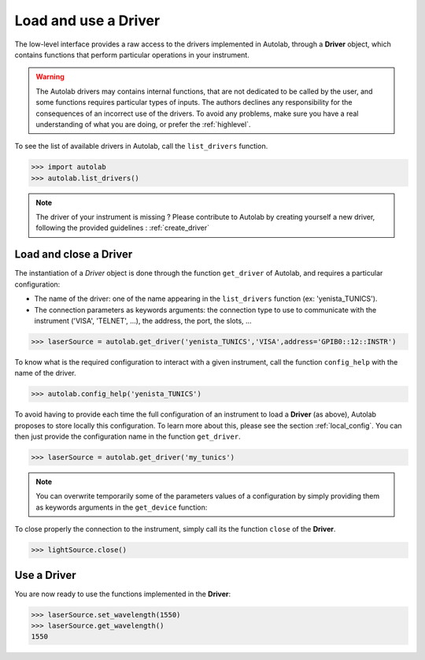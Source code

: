 .. _userguide_low:

Load and use a Driver
=====================

The low-level interface provides a raw access to the drivers implemented in Autolab, through a **Driver** object, which contains functions that perform particular operations in your instrument.

.. warning::

	The Autolab drivers may contains internal functions, that are not dedicated to be called by the user, and some functions requires particular types of inputs. The authors declines any responsibility for the consequences of an incorrect use of the drivers. To avoid any problems, make sure you have a real understanding of what you are doing, or prefer the :ref:`highlevel`.
	
To see the list of available drivers in Autolab, call the ``list_drivers`` function.

.. code-block:: python

	>>> import autolab
	>>> autolab.list_drivers()

.. note::

	The driver of your instrument is missing ? Please contribute to Autolab by creating yourself a new driver, following the provided guidelines : :ref:`create_driver`
	
Load and close a Driver
-----------------------



The instantiation of a *Driver* object is done through the function ``get_driver`` of Autolab, and requires a particular configuration: 

* The name of the driver: one of the name appearing in the ``list_drivers`` function (ex: 'yenista_TUNICS').
* The connection parameters as keywords arguments: the connection type to use to communicate with the instrument ('VISA', 'TELNET', ...), the address, the port, the slots, ...

.. code-block:: python

	>>> laserSource = autolab.get_driver('yenista_TUNICS','VISA',address='GPIB0::12::INSTR')
	
To know what is the required configuration to interact with a given instrument, call the function ``config_help`` with the name of the driver.

.. code-block:: python

	>>> autolab.config_help('yenista_TUNICS')
	
To avoid having to provide each time the full configuration of an instrument to load a **Driver** (as above), Autolab proposes to store locally this configuration. To learn more about this, please see the section :ref:`local_config`. You can then just provide the configuration name in the function ``get_driver``.

.. code-block:: python

	>>> laserSource = autolab.get_driver('my_tunics')
	
.. note::

	You can overwrite temporarily some of the parameters values of a configuration by simply providing them as keywords arguments in the ``get_device`` function:
	
	.. code-block:: python	
		>>> laserSource = autolab.get_device('my_tunics',address='GPIB::9::INSTR')
			
To close properly the connection to the instrument, simply call its the function ``close`` of the **Driver**. 

.. code-block:: python

	>>> lightSource.close()

Use a Driver
------------

You are now ready to use the functions implemented in the **Driver**:

.. code-block:: python

	>>> laserSource.set_wavelength(1550)
	>>> laserSource.get_wavelength()
	1550

